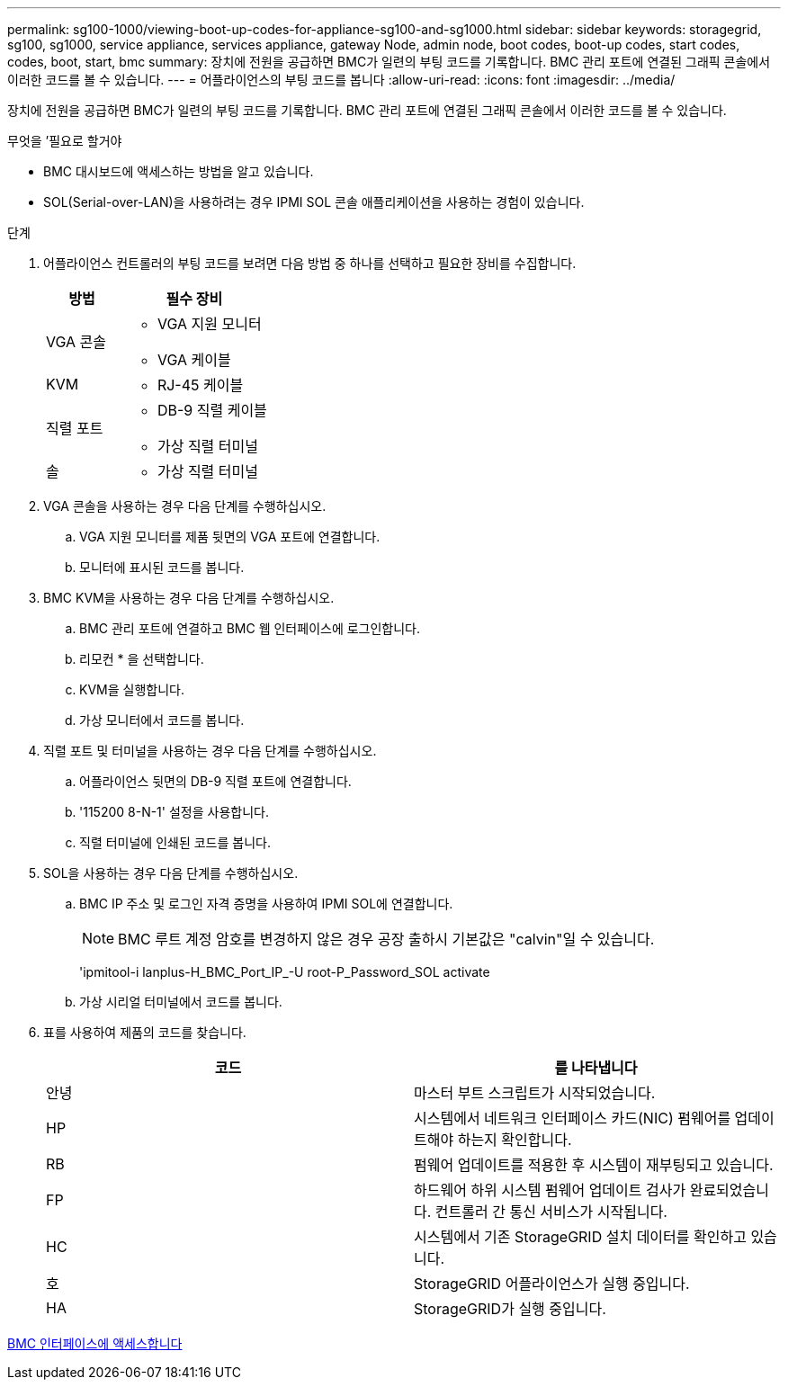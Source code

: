 ---
permalink: sg100-1000/viewing-boot-up-codes-for-appliance-sg100-and-sg1000.html 
sidebar: sidebar 
keywords: storagegrid, sg100, sg1000, service appliance, services appliance, gateway Node, admin node, boot codes, boot-up codes, start codes, codes, boot, start, bmc 
summary: 장치에 전원을 공급하면 BMC가 일련의 부팅 코드를 기록합니다. BMC 관리 포트에 연결된 그래픽 콘솔에서 이러한 코드를 볼 수 있습니다. 
---
= 어플라이언스의 부팅 코드를 봅니다
:allow-uri-read: 
:icons: font
:imagesdir: ../media/


[role="lead"]
장치에 전원을 공급하면 BMC가 일련의 부팅 코드를 기록합니다. BMC 관리 포트에 연결된 그래픽 콘솔에서 이러한 코드를 볼 수 있습니다.

.무엇을 &#8217;필요로 할거야
* BMC 대시보드에 액세스하는 방법을 알고 있습니다.
* SOL(Serial-over-LAN)을 사용하려는 경우 IPMI SOL 콘솔 애플리케이션을 사용하는 경험이 있습니다.


.단계
. 어플라이언스 컨트롤러의 부팅 코드를 보려면 다음 방법 중 하나를 선택하고 필요한 장비를 수집합니다.
+
[cols="1a,2a"]
|===
| 방법 | 필수 장비 


 a| 
VGA 콘솔
 a| 
** VGA 지원 모니터
** VGA 케이블




 a| 
KVM
 a| 
** RJ-45 케이블




 a| 
직렬 포트
 a| 
** DB-9 직렬 케이블
** 가상 직렬 터미널




 a| 
솔
 a| 
** 가상 직렬 터미널


|===
. VGA 콘솔을 사용하는 경우 다음 단계를 수행하십시오.
+
.. VGA 지원 모니터를 제품 뒷면의 VGA 포트에 연결합니다.
.. 모니터에 표시된 코드를 봅니다.


. BMC KVM을 사용하는 경우 다음 단계를 수행하십시오.
+
.. BMC 관리 포트에 연결하고 BMC 웹 인터페이스에 로그인합니다.
.. 리모컨 * 을 선택합니다.
.. KVM을 실행합니다.
.. 가상 모니터에서 코드를 봅니다.


. 직렬 포트 및 터미널을 사용하는 경우 다음 단계를 수행하십시오.
+
.. 어플라이언스 뒷면의 DB-9 직렬 포트에 연결합니다.
.. '115200 8-N-1' 설정을 사용합니다.
.. 직렬 터미널에 인쇄된 코드를 봅니다.


. SOL을 사용하는 경우 다음 단계를 수행하십시오.
+
.. BMC IP 주소 및 로그인 자격 증명을 사용하여 IPMI SOL에 연결합니다.
+

NOTE: BMC 루트 계정 암호를 변경하지 않은 경우 공장 출하시 기본값은 "calvin"일 수 있습니다.



+
'ipmitool-i lanplus-H_BMC_Port_IP_-U root-P_Password_SOL activate

+
.. 가상 시리얼 터미널에서 코드를 봅니다.


. 표를 사용하여 제품의 코드를 찾습니다.
+
|===
| 코드 | 를 나타냅니다 


 a| 
안녕
 a| 
마스터 부트 스크립트가 시작되었습니다.



 a| 
HP
 a| 
시스템에서 네트워크 인터페이스 카드(NIC) 펌웨어를 업데이트해야 하는지 확인합니다.



 a| 
RB
 a| 
펌웨어 업데이트를 적용한 후 시스템이 재부팅되고 있습니다.



 a| 
FP
 a| 
하드웨어 하위 시스템 펌웨어 업데이트 검사가 완료되었습니다. 컨트롤러 간 통신 서비스가 시작됩니다.



 a| 
HC
 a| 
시스템에서 기존 StorageGRID 설치 데이터를 확인하고 있습니다.



 a| 
호
 a| 
StorageGRID 어플라이언스가 실행 중입니다.



 a| 
HA
 a| 
StorageGRID가 실행 중입니다.

|===


xref:accessing-bmc-interface-sg1000.adoc[BMC 인터페이스에 액세스합니다]
